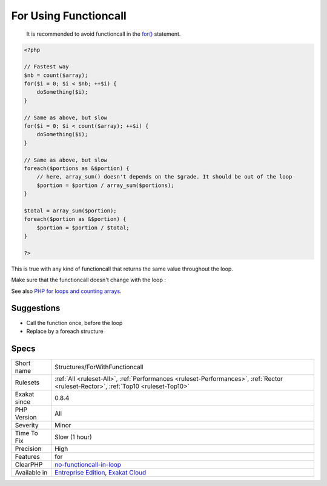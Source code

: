 .. _structures-forwithfunctioncall:

.. _for-using-functioncall:

For Using Functioncall
++++++++++++++++++++++

  It is recommended to avoid functioncall in the `for() <https://www.php.net/manual/en/control-structures.for.php>`_ statement. 


.. code-block:: php
   
   <?php
   
   // Fastest way
   $nb = count($array); 
   for($i = 0; $i < $nb; ++$i) {
       doSomething($i);
   } 
   
   // Same as above, but slow
   for($i = 0; $i < count($array); ++$i) {
       doSomething($i);
   } 
   
   // Same as above, but slow
   foreach($portions as &$portion) {
       // here, array_sum() doesn't depends on the $grade. It should be out of the loop
       $portion = $portion / array_sum($portions);
   } 
   
   $total = array_sum($portion);
   foreach($portion as &$portion) {
       $portion = $portion / $total;
   } 
   
   ?>


This is true with any kind of functioncall that returns the same value throughout the loop. 

Make sure that the functioncall doesn't change with the loop :

See also `PHP for loops and counting arrays <https://electrictoolbox.com/php-for-loop-counting-array/>`_.


Suggestions
___________

* Call the function once, before the loop
* Replace by a foreach structure




Specs
_____

+--------------+------------------------------------------------------------------------------------------------------------------------------------+
| Short name   | Structures/ForWithFunctioncall                                                                                                     |
+--------------+------------------------------------------------------------------------------------------------------------------------------------+
| Rulesets     | :ref:`All <ruleset-All>`, :ref:`Performances <ruleset-Performances>`, :ref:`Rector <ruleset-Rector>`, :ref:`Top10 <ruleset-Top10>` |
+--------------+------------------------------------------------------------------------------------------------------------------------------------+
| Exakat since | 0.8.4                                                                                                                              |
+--------------+------------------------------------------------------------------------------------------------------------------------------------+
| PHP Version  | All                                                                                                                                |
+--------------+------------------------------------------------------------------------------------------------------------------------------------+
| Severity     | Minor                                                                                                                              |
+--------------+------------------------------------------------------------------------------------------------------------------------------------+
| Time To Fix  | Slow (1 hour)                                                                                                                      |
+--------------+------------------------------------------------------------------------------------------------------------------------------------+
| Precision    | High                                                                                                                               |
+--------------+------------------------------------------------------------------------------------------------------------------------------------+
| Features     | for                                                                                                                                |
+--------------+------------------------------------------------------------------------------------------------------------------------------------+
| ClearPHP     | `no-functioncall-in-loop <https://github.com/dseguy/clearPHP/tree/master/rules/no-functioncall-in-loop.md>`__                      |
+--------------+------------------------------------------------------------------------------------------------------------------------------------+
| Available in | `Entreprise Edition <https://www.exakat.io/entreprise-edition>`_, `Exakat Cloud <https://www.exakat.io/exakat-cloud/>`_            |
+--------------+------------------------------------------------------------------------------------------------------------------------------------+


